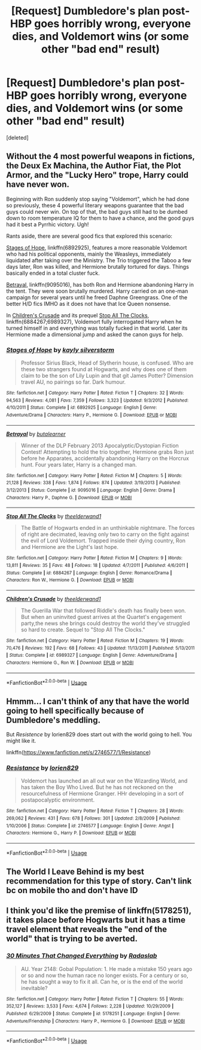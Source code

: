 #+TITLE: [Request] Dumbledore's plan post-HBP goes horribly wrong, everyone dies, and Voldemort wins (or some other "bad end" result)

* [Request] Dumbledore's plan post-HBP goes horribly wrong, everyone dies, and Voldemort wins (or some other "bad end" result)
:PROPERTIES:
:Score: 17
:DateUnix: 1554589219.0
:DateShort: 2019-Apr-07
:FlairText: Request
:END:
[deleted]


** Without the 4 most powerful weapons in fictions, the Deux Ex Machina, the Author Fiat, the Plot Armor, and the "Lucky Hero" trope, Harry could have never won.

Beginning with Ron suddenly stop saying "Voldemort", which he had done so previously, these 4 powerful literary weapons guarantee that the bad guys could never win. On top of that, the bad guys still had to be dumbed down to room temperature IQ for them to have a chance, and the good guys had it best a Pyrrhic victory. Ugh!

Rants aside, there are several good fics that explored this scenario:

[[https://www.fanfiction.net/s/6892925/1/Stages-of-Hope][Stages of Hope]], linkffn(6892925), features a more reasonable Voldemort who had his political opponents, mainly the Weasleys, immediately liquidated after taking over the Ministry. The Trio triggered the Taboo a few days later, Ron was killed, and Hermione brutally tortured for days. Things basically ended in a total cluster fuck.

[[https://www.fanfiction.net/s/9095016/1/Betrayal][Betrayal]], linkffn(9095016), has both Ron and Hermione abandoning Harry in the tent. They were soon brutally murdered. Harry carried on an one-man campaign for several years until he freed Daphne Greengrass. One of the better H/D fics IMHO as it does not have that Ice Queen nonsense.

In [[https://www.fanfiction.net/s/6989327/1/Children-s-Crusade][Children's Crusade]] and its prequel [[https://www.fanfiction.net/s/6884267/1/Stop-All-The-Clocks][Stop All The Clocks]], linkffn(6884267;6989327), Voldemort fully interrogated Harry when he turned himself in and everything was totally fucked in that world. Later its Hermione made a dimensional jump and asked the canon guys for help.
:PROPERTIES:
:Author: InquisitorCOC
:Score: 14
:DateUnix: 1554597957.0
:DateShort: 2019-Apr-07
:END:

*** [[https://www.fanfiction.net/s/6892925/1/][*/Stages of Hope/*]] by [[https://www.fanfiction.net/u/291348/kayly-silverstorm][/kayly silverstorm/]]

#+begin_quote
  Professor Sirius Black, Head of Slytherin house, is confused. Who are these two strangers found at Hogwarts, and why does one of them claim to be the son of Lily Lupin and that git James Potter? Dimension travel AU, no pairings so far. Dark humour.
#+end_quote

^{/Site/:} ^{fanfiction.net} ^{*|*} ^{/Category/:} ^{Harry} ^{Potter} ^{*|*} ^{/Rated/:} ^{Fiction} ^{T} ^{*|*} ^{/Chapters/:} ^{32} ^{*|*} ^{/Words/:} ^{94,563} ^{*|*} ^{/Reviews/:} ^{4,081} ^{*|*} ^{/Favs/:} ^{7,359} ^{*|*} ^{/Follows/:} ^{3,323} ^{*|*} ^{/Updated/:} ^{9/3/2012} ^{*|*} ^{/Published/:} ^{4/10/2011} ^{*|*} ^{/Status/:} ^{Complete} ^{*|*} ^{/id/:} ^{6892925} ^{*|*} ^{/Language/:} ^{English} ^{*|*} ^{/Genre/:} ^{Adventure/Drama} ^{*|*} ^{/Characters/:} ^{Harry} ^{P.,} ^{Hermione} ^{G.} ^{*|*} ^{/Download/:} ^{[[http://www.ff2ebook.com/old/ffn-bot/index.php?id=6892925&source=ff&filetype=epub][EPUB]]} ^{or} ^{[[http://www.ff2ebook.com/old/ffn-bot/index.php?id=6892925&source=ff&filetype=mobi][MOBI]]}

--------------

[[https://www.fanfiction.net/s/9095016/1/][*/Betrayal/*]] by [[https://www.fanfiction.net/u/4024547/butalearner][/butalearner/]]

#+begin_quote
  Winner of the DLP February 2013 Apocalyptic/Dystopian Fiction Contest! Attempting to hold the trio together, Hermione grabs Ron just before he Apparates, accidentally abandoning Harry on the Horcrux hunt. Four years later, Harry is a changed man.
#+end_quote

^{/Site/:} ^{fanfiction.net} ^{*|*} ^{/Category/:} ^{Harry} ^{Potter} ^{*|*} ^{/Rated/:} ^{Fiction} ^{M} ^{*|*} ^{/Chapters/:} ^{5} ^{*|*} ^{/Words/:} ^{21,128} ^{*|*} ^{/Reviews/:} ^{338} ^{*|*} ^{/Favs/:} ^{1,874} ^{*|*} ^{/Follows/:} ^{874} ^{*|*} ^{/Updated/:} ^{3/19/2013} ^{*|*} ^{/Published/:} ^{3/12/2013} ^{*|*} ^{/Status/:} ^{Complete} ^{*|*} ^{/id/:} ^{9095016} ^{*|*} ^{/Language/:} ^{English} ^{*|*} ^{/Genre/:} ^{Drama} ^{*|*} ^{/Characters/:} ^{Harry} ^{P.,} ^{Daphne} ^{G.} ^{*|*} ^{/Download/:} ^{[[http://www.ff2ebook.com/old/ffn-bot/index.php?id=9095016&source=ff&filetype=epub][EPUB]]} ^{or} ^{[[http://www.ff2ebook.com/old/ffn-bot/index.php?id=9095016&source=ff&filetype=mobi][MOBI]]}

--------------

[[https://www.fanfiction.net/s/6884267/1/][*/Stop All The Clocks/*]] by [[https://www.fanfiction.net/u/2819741/theelderwand1][/theelderwand1/]]

#+begin_quote
  The Battle of Hogwarts ended in an unthinkable nightmare. The forces of right are decimated, leaving only two to carry on the fight against the evil of Lord Voldemort. Trapped inside their dying country, Ron and Hermione are the Light's last hope.
#+end_quote

^{/Site/:} ^{fanfiction.net} ^{*|*} ^{/Category/:} ^{Harry} ^{Potter} ^{*|*} ^{/Rated/:} ^{Fiction} ^{M} ^{*|*} ^{/Chapters/:} ^{9} ^{*|*} ^{/Words/:} ^{13,811} ^{*|*} ^{/Reviews/:} ^{35} ^{*|*} ^{/Favs/:} ^{48} ^{*|*} ^{/Follows/:} ^{18} ^{*|*} ^{/Updated/:} ^{4/7/2011} ^{*|*} ^{/Published/:} ^{4/6/2011} ^{*|*} ^{/Status/:} ^{Complete} ^{*|*} ^{/id/:} ^{6884267} ^{*|*} ^{/Language/:} ^{English} ^{*|*} ^{/Genre/:} ^{Romance/Drama} ^{*|*} ^{/Characters/:} ^{Ron} ^{W.,} ^{Hermione} ^{G.} ^{*|*} ^{/Download/:} ^{[[http://www.ff2ebook.com/old/ffn-bot/index.php?id=6884267&source=ff&filetype=epub][EPUB]]} ^{or} ^{[[http://www.ff2ebook.com/old/ffn-bot/index.php?id=6884267&source=ff&filetype=mobi][MOBI]]}

--------------

[[https://www.fanfiction.net/s/6989327/1/][*/Children's Crusade/*]] by [[https://www.fanfiction.net/u/2819741/theelderwand1][/theelderwand1/]]

#+begin_quote
  The Guerilla War that followed Riddle's death has finally been won. But when an uninvited guest arrives at the Quartet's engagement party,the news she brings could destroy the world they've struggled so hard to create. Sequel to "Stop All The Clocks."
#+end_quote

^{/Site/:} ^{fanfiction.net} ^{*|*} ^{/Category/:} ^{Harry} ^{Potter} ^{*|*} ^{/Rated/:} ^{Fiction} ^{M} ^{*|*} ^{/Chapters/:} ^{19} ^{*|*} ^{/Words/:} ^{70,476} ^{*|*} ^{/Reviews/:} ^{192} ^{*|*} ^{/Favs/:} ^{68} ^{*|*} ^{/Follows/:} ^{43} ^{*|*} ^{/Updated/:} ^{11/13/2011} ^{*|*} ^{/Published/:} ^{5/13/2011} ^{*|*} ^{/Status/:} ^{Complete} ^{*|*} ^{/id/:} ^{6989327} ^{*|*} ^{/Language/:} ^{English} ^{*|*} ^{/Genre/:} ^{Adventure/Drama} ^{*|*} ^{/Characters/:} ^{Hermione} ^{G.,} ^{Ron} ^{W.} ^{*|*} ^{/Download/:} ^{[[http://www.ff2ebook.com/old/ffn-bot/index.php?id=6989327&source=ff&filetype=epub][EPUB]]} ^{or} ^{[[http://www.ff2ebook.com/old/ffn-bot/index.php?id=6989327&source=ff&filetype=mobi][MOBI]]}

--------------

*FanfictionBot*^{2.0.0-beta} | [[https://github.com/tusing/reddit-ffn-bot/wiki/Usage][Usage]]
:PROPERTIES:
:Author: FanfictionBot
:Score: 1
:DateUnix: 1554597972.0
:DateShort: 2019-Apr-07
:END:


** Hmmm... I can't think of any that have the world going to hell specifically because of Dumbledore's meddling.

But /Resistence/ by lorien829 does start out with the world going to hell. You might like it.

linkffn([[https://www.fanfiction.net/s/2746577/1/Resistance]])
:PROPERTIES:
:Author: Raven3182
:Score: 3
:DateUnix: 1554593254.0
:DateShort: 2019-Apr-07
:END:

*** [[https://www.fanfiction.net/s/2746577/1/][*/Resistance/*]] by [[https://www.fanfiction.net/u/636397/lorien829][/lorien829/]]

#+begin_quote
  Voldemort has launched an all out war on the Wizarding World, and has taken the Boy Who Lived. But he has not reckoned on the resourcefulness of Hermione Granger. HHr developing in a sort of postapocalyptic environment.
#+end_quote

^{/Site/:} ^{fanfiction.net} ^{*|*} ^{/Category/:} ^{Harry} ^{Potter} ^{*|*} ^{/Rated/:} ^{Fiction} ^{T} ^{*|*} ^{/Chapters/:} ^{28} ^{*|*} ^{/Words/:} ^{269,062} ^{*|*} ^{/Reviews/:} ^{431} ^{*|*} ^{/Favs/:} ^{678} ^{*|*} ^{/Follows/:} ^{301} ^{*|*} ^{/Updated/:} ^{2/8/2009} ^{*|*} ^{/Published/:} ^{1/10/2006} ^{*|*} ^{/Status/:} ^{Complete} ^{*|*} ^{/id/:} ^{2746577} ^{*|*} ^{/Language/:} ^{English} ^{*|*} ^{/Genre/:} ^{Angst} ^{*|*} ^{/Characters/:} ^{Hermione} ^{G.,} ^{Harry} ^{P.} ^{*|*} ^{/Download/:} ^{[[http://www.ff2ebook.com/old/ffn-bot/index.php?id=2746577&source=ff&filetype=epub][EPUB]]} ^{or} ^{[[http://www.ff2ebook.com/old/ffn-bot/index.php?id=2746577&source=ff&filetype=mobi][MOBI]]}

--------------

*FanfictionBot*^{2.0.0-beta} | [[https://github.com/tusing/reddit-ffn-bot/wiki/Usage][Usage]]
:PROPERTIES:
:Author: FanfictionBot
:Score: 1
:DateUnix: 1554593282.0
:DateShort: 2019-Apr-07
:END:


** The World I Leave Behind is my best recommendation for this type of story. Can't link bc on mobile tho and don't have ID
:PROPERTIES:
:Author: SSDuelist
:Score: 1
:DateUnix: 1554614487.0
:DateShort: 2019-Apr-07
:END:


** I think you'd like the premise of linkffn(5178251), it takes place before Hogwarts but it has a time travel element that reveals the "end of the world" that is trying to be averted.
:PROPERTIES:
:Author: eislor
:Score: 1
:DateUnix: 1554661797.0
:DateShort: 2019-Apr-07
:END:

*** [[https://www.fanfiction.net/s/5178251/1/][*/30 Minutes That Changed Everything/*]] by [[https://www.fanfiction.net/u/1806836/Radaslab][/Radaslab/]]

#+begin_quote
  AU. Year 2148: Gobal Population: 1. He made a mistake 150 years ago or so and now the human race no longer exists. For a century or so, he has sought a way to fix it all. Can he, or is the end of the world inevitable?
#+end_quote

^{/Site/:} ^{fanfiction.net} ^{*|*} ^{/Category/:} ^{Harry} ^{Potter} ^{*|*} ^{/Rated/:} ^{Fiction} ^{T} ^{*|*} ^{/Chapters/:} ^{55} ^{*|*} ^{/Words/:} ^{352,127} ^{*|*} ^{/Reviews/:} ^{3,533} ^{*|*} ^{/Favs/:} ^{4,674} ^{*|*} ^{/Follows/:} ^{2,228} ^{*|*} ^{/Updated/:} ^{10/29/2009} ^{*|*} ^{/Published/:} ^{6/29/2009} ^{*|*} ^{/Status/:} ^{Complete} ^{*|*} ^{/id/:} ^{5178251} ^{*|*} ^{/Language/:} ^{English} ^{*|*} ^{/Genre/:} ^{Adventure/Friendship} ^{*|*} ^{/Characters/:} ^{Harry} ^{P.,} ^{Hermione} ^{G.} ^{*|*} ^{/Download/:} ^{[[http://www.ff2ebook.com/old/ffn-bot/index.php?id=5178251&source=ff&filetype=epub][EPUB]]} ^{or} ^{[[http://www.ff2ebook.com/old/ffn-bot/index.php?id=5178251&source=ff&filetype=mobi][MOBI]]}

--------------

*FanfictionBot*^{2.0.0-beta} | [[https://github.com/tusing/reddit-ffn-bot/wiki/Usage][Usage]]
:PROPERTIES:
:Author: FanfictionBot
:Score: 1
:DateUnix: 1554661816.0
:DateShort: 2019-Apr-07
:END:
